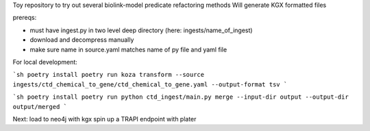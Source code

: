 Toy repository to try out several biolink-model predicate refactoring methods
Will generate KGX formatted files

prereqs:

- must have ingest.py in two level deep directory (here: ingests/name_of_ingest)
- download and decompress manually
- make sure name in source.yaml matches name of py file and yaml file

For local development:

```sh
poetry install
poetry run koza transform --source ingests/ctd_chemical_to_gene/ctd_chemical_to_gene.yaml --output-format tsv
```

```sh
poetry install
poetry run python ctd_ingest/main.py merge --input-dir output --output-dir output/merged
```


Next:
load to neo4j with kgx
spin up a TRAPI endpoint with plater

